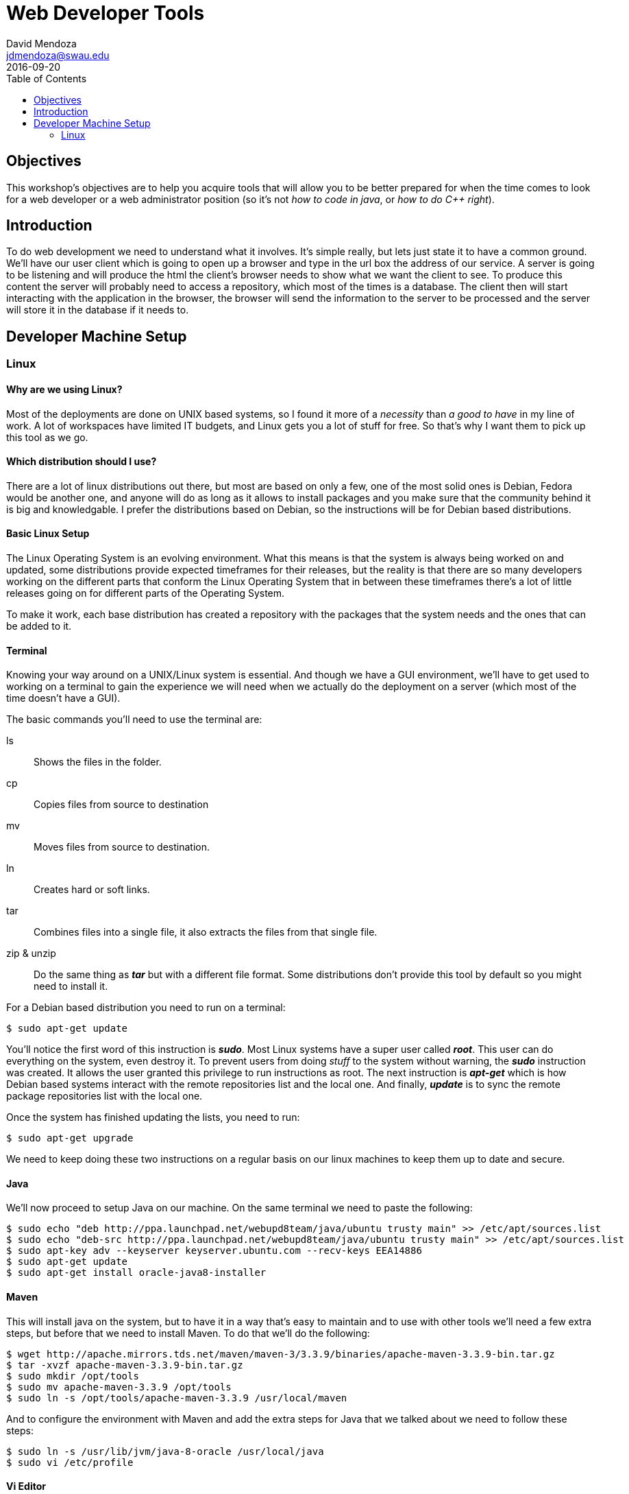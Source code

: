 Web Developer Tools
===================
David Mendoza <jdmendoza@swau.edu>
2016-09-20
:toc: left

== Objectives
This workshop's objectives are to help you acquire tools that will allow you to be better prepared for when the time comes to look for a web developer or a web administrator position (so it's not 'how to code in java', or 'how to do C++ right').

== Introduction
To do web development we need to understand what it involves. It's simple really, but lets just state it to have a common ground. We'll have our user client which is going to open up a browser and type in the url box the address of our service. A server is going to be listening and will produce the html the client's browser needs to show what we want the client to see. To produce this content the server will probably need to access a repository, which most of the times is a database. The client then will start interacting with the application in the browser, the browser will send the information to the server to be processed and the server will store it in the database if it needs to.

== Developer Machine Setup
=== Linux
==== Why are we using Linux?
Most of the deployments are done on UNIX based systems, so I found it more of a 'necessity' than 'a good to have' in my line of work. A lot of workspaces have limited IT budgets, and Linux gets you a lot of stuff for free. So that's why I want them to pick up this tool as we go.

==== Which distribution should I use?
There are a lot of linux distributions out there, but most are based on only a few, one of the most solid ones is Debian, Fedora would be another one, and anyone will do as long as it allows to install packages and you make sure that the community behind it is big and knowledgable. I prefer the distributions based on Debian, so the instructions will be for Debian based distributions.

==== Basic Linux Setup
The Linux Operating System is an evolving environment. What this means is that the system is always being worked on and updated, some distributions provide expected timeframes for their releases, but the reality is that there are so many developers working on the different parts that conform the Linux Operating System that in between these timeframes there's a lot of little releases going on for different parts of the Operating System.

To make it work, each base distribution has created a repository with the packages that the system needs and the ones that can be added to it.

==== Terminal
Knowing your way around on a UNIX/Linux system is essential. And though we have a GUI environment, we'll have to get used to working on a terminal to gain the experience we will need when we actually do the deployment on a server (which most of the time doesn't have a GUI).

The basic commands you'll need to use the terminal are:

ls:: Shows the files in the folder.
cp:: Copies files from source to destination
mv:: Moves files from source to destination.
ln:: Creates hard or soft links.
tar:: Combines files into a single file, it also extracts the files from that single file.
zip & unzip:: Do the same thing as *_tar_* but with a different file format. Some distributions don't provide this tool by default so you might need to install it.

For a Debian based distribution you need to run on a terminal:

----
$ sudo apt-get update
----

You'll notice the first word of this instruction is *_sudo_*. Most Linux systems have a super user called *_root_*. This user can do everything on the system, even destroy it. To prevent users from doing _stuff_ to the system without warning, the *_sudo_* instruction was created. It allows the user granted this privilege to run instructions as root. The next instruction is *_apt-get_* which is how Debian based systems interact with the remote repositories list and the local one. And finally, *_update_* is to sync the remote package repositories list with the local one.

Once the system has finished updating the lists, you need to run:
----
$ sudo apt-get upgrade
----

We need to keep doing these two instructions on a regular basis on our linux machines to keep them up to date and secure.

==== Java

We'll now proceed to setup Java on our machine. On the same terminal we need to paste the following:
----
$ sudo echo "deb http://ppa.launchpad.net/webupd8team/java/ubuntu trusty main" >> /etc/apt/sources.list
$ sudo echo "deb-src http://ppa.launchpad.net/webupd8team/java/ubuntu trusty main" >> /etc/apt/sources.list
$ sudo apt-key adv --keyserver keyserver.ubuntu.com --recv-keys EEA14886
$ sudo apt-get update
$ sudo apt-get install oracle-java8-installer
----

==== Maven

This will install java on the system, but to have it in a way that's easy to maintain and to use with other tools we'll need a few extra steps, but before that we need to install Maven. To do that we'll do the following:
----
$ wget http://apache.mirrors.tds.net/maven/maven-3/3.3.9/binaries/apache-maven-3.3.9-bin.tar.gz
$ tar -xvzf apache-maven-3.3.9-bin.tar.gz
$ sudo mkdir /opt/tools
$ sudo mv apache-maven-3.3.9 /opt/tools
$ sudo ln -s /opt/tools/apache-maven-3.3.9 /usr/local/maven
----
And to configure the environment with Maven and add the extra steps for Java that we talked about we need to follow these steps:
----
$ sudo ln -s /usr/lib/jvm/java-8-oracle /usr/local/java
$ sudo vi /etc/profile
----

==== Vi Editor

Vi is a powerful editor and it comes on almost every linux distribution. I'll show you the basics of this tool. To move around use *_j_* or *_k_*. To go to the end of the file is *_G_* and to go to the beginning of the file use *_gg_*. You'll notice that you can't modify the file even though you're in the right spot, that's because your in command mode, to insert changes where your at use *_i_*, to append use *_a_*, to add a new line use *_o_* and to go back to command mode press the *_esc_* key. Special commands start with a colon (*_:_*). For instance *_:q_* is quit, *_:w_* is save, and you can use them together to save and quit *_:wq_*. If you made changes and you try to quit without saving, it won't let you quit until you save or force quit with *_:q!_*.

We need to add a few lines to the end of the /etc/profile file we have open, and to do that we need to go to the end of the file add a new line and copy or paste the following:
----
export JAVA_HOME=/usr/local/java
export MAVEN_HOME=/usr/local/maven
export PATH=$JAVA_HOME/bin:$MAVEN_HOME/bin:$PATH
----
With those changes in place we save and quit the file. To get the environment variables to load on our terminal the easiest way is to sign out and sign back again, open a terminal and check that everything is in place with the following instructions:
----
$ java -version
$ mvn -v
----
Both of them should run and show you version numbers.

===== Spring Boot
Spring Boot is a tool part of the Spring Framework that enables developers to start quickly, they take care of setting up the application with opinionated defaults. This makes it easy to take advantage of what the Spring Framework has to offer without having to know too much you are able to build a solid application in minutes.

Let's do that! Go to http://start.spring.io and type Web on the dependencies side and then click on the Generate Project button, this will create a demo.zip file for you. Unzip it and move it to your projects folder
----
$ cd Downloads
$ unzip demo.zip
$ mkdir ~/projects
$ mv demo ~/projects
$ cd ~/projects/demo
----
We now run our demo app with the following instruction:
----
$ mvn spring-boot:run
----
We wait for it to show the following line:
----
... com.example.DemoApplication              : Started DemoApplication in 2.476 seconds (JVM running for 8.941)
----
We open a browser and go to http://localhost:8080 and we'll get a *_Whitelabel Error Page_* with a *_404_* near the bottom. What this means is that the app couldn't find a page to serve. We'll fix that by creating it:
----
$ vi src/main/resources/static/index.html
----
This will open the editor on a new document, remember that when you open vi your in command mode to actually edit the file you would have to go into *_INSERT_* mode by pressing the *_i_* key (command).

[source,html]
----
<!DOCTYPE html>
<html>
  <head>
    <meta charset="utf-8">
    <title>Hello World!</title>
  </head>
  <body>
    <h1>Hello World!</h1>
  </body>
</html>
----

Typing all that in in vi is really tiring, there has to be a better way right? Of course there is, I'm just trying to show you the ropes with vi that's all, we should probably switch to *_vim_* and use plugins but I'll let you try that one on your own. We're going to try Atom
===== NetBeans
Download and install the JEE version of NetBeans from http://netbeans.org/downloads/. It has an installer so I won't go into much detail, I'd recommend installing everything under /opt just to be consistent with the other stuff we've just done.
